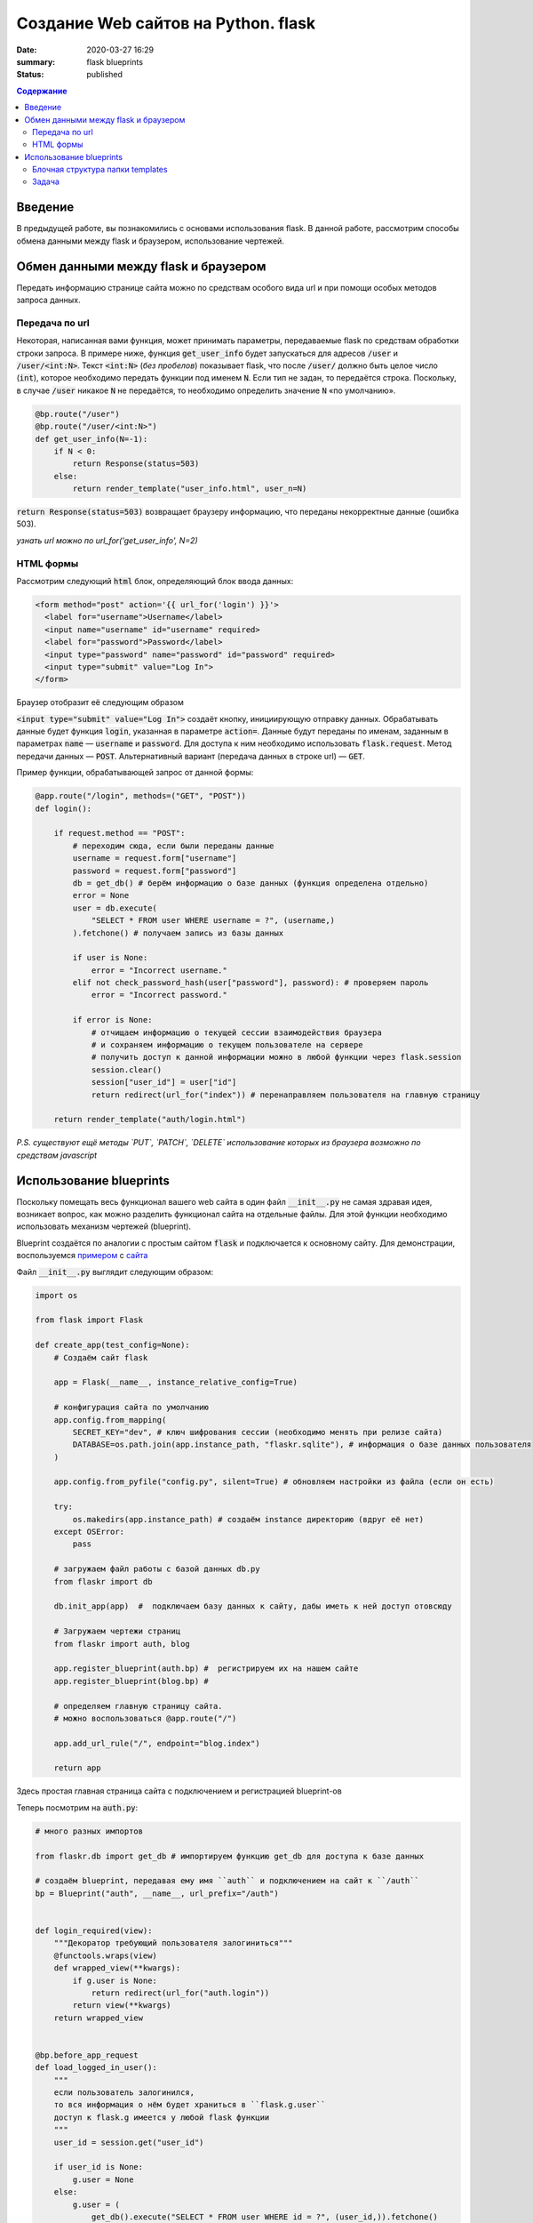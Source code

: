 Создание Web сайтов на Python. flask
##################################################

:date: 2020-03-27 16:29
:summary: flask blueprints
:status: published

.. default-role:: code

.. contents:: Содержание

.. role:: python(code)
   :language: python

.. role:: bash(code)
   :language: bash

.. raw:: html

    <style>
    td, th{
        border-style:dashed solid;
        border-width:1px;
        border-color:rgba(0,0,0,0.5);
    }
    </style>


Введение
--------
В предыдущей работе, вы познакомились с основами использования flask. В данной работе, рассмотрим способы обмена данными между flask и браузером, использование чертежей.

Обмен данными между flask и браузером
-------------------------------------

Передать информацию странице сайта можно по средствам особого вида url и при помощи особых методов запроса данных.

Передача по url
===============

Некоторая, написанная вами функция, может принимать параметры, передаваемые flask по средствам обработки строки запроса.
В примере ниже, функция `get_user_info` будет запускаться для адресов `/user` и `/user/<int:N>`.
Текст `<int:N>` (*без пробелов*) показывает flask, что после `/user/` должно быть целое число (`int`), которое необходимо передать функции под именем `N`.
Если тип не задан, то передаётся строка.
Поскольку, в случае `/user` никакое `N` не передаётся, то необходимо определить значение `N` «по умолчанию».

.. code:: python

    @bp.route("/user")
    @bp.route("/user/<int:N>")
    def get_user_info(N=-1):
        if N < 0:
            return Response(status=503)
        else:
            return render_template("user_info.html", user_n=N)

`return Response(status=503)` возвращает браузеру информацию, что переданы некорректные данные (ошибка 503).

*узнать url можно по url_for('get_user_info', N=2)*

HTML формы
==========

Рассмотрим следующий `html` блок, определяющий блок ввода данных:

.. code:: html

    <form method="post" action='{{ url_for('login') }}'>
      <label for="username">Username</label>
      <input name="username" id="username" required>
      <label for="password">Password</label>
      <input type="password" name="password" id="password" required>
      <input type="submit" value="Log In">
    </form>


Браузер отобразит её следующим образом

.. raw:: html

    <form method="post" style="text-align:center;padding:10px;border:1px solid black; background-color:white;">
      <label for="username">Username</label>
      <input type="username" name="username" required> <br/>
      <label for="password">Password</label>
      <input type="password" name="password" required> <br/>
      <input type="submit" value="Log In">
    </form>

`<input type="submit" value="Log In">` создаёт кнопку, инициирующую отправку данных.
Обрабатывать данные будет функция `login`, указанная в параметре `action=`.
Данные будут переданы по именам, заданным в параметрах `name` — `username` и `password`.
Для доступа к ним необходимо использовать `flask.request`.
Метод передачи данных — `POST`. Альтернативный вариант (передача данных в строке url) — `GET`.

Пример функции, обрабатывающей запрос от данной формы:

.. code:: python

    @app.route("/login", methods=("GET", "POST"))
    def login():

        if request.method == "POST":
            # переходим сюда, если были переданы данные
            username = request.form["username"]
            password = request.form["password"]
            db = get_db() # берём информацию о базе данных (функция определена отдельно)
            error = None
            user = db.execute(
                "SELECT * FROM user WHERE username = ?", (username,)
            ).fetchone() # получаем запись из базы данных

            if user is None:
                error = "Incorrect username."
            elif not check_password_hash(user["password"], password): # проверяем пароль
                error = "Incorrect password."

            if error is None:
                # отчищаем информацию о текущей сессии взаимодействия браузера
                # и сохраняем информацию о текущем пользователе на сервере
                # получить доступ к данной информации можно в любой функции через flask.session
                session.clear()
                session["user_id"] = user["id"]
                return redirect(url_for("index")) # перенаправляем пользователя на главную страницу

        return render_template("auth/login.html")

*P.S. существуют ещё методы `PUT`, `PATCH`, `DELETE` использование которых из браузера возможно по средствам javascript*

Использование blueprints
------------------------

Поскольку помещать весь функционал вашего web сайта в один файл `__init__.py` не самая здравая идея, возникает вопрос, как можно разделить функционал сайта на отдельные файлы.
Для этой функции необходимо использовать механизм чертежей (blueprint).

Blueprint создаётся по аналогии с простым сайтом `flask` и подключается к основному сайту.
Для демонстрации, воспользуемся примером__ с сайта__


__  {static}/extras/lab20/flaskr.zip
__  https://flask.palletsprojects.com/en/1.1.x/

Файл `__init__.py` выглядит следующим образом:


.. code:: python

    import os

    from flask import Flask

    def create_app(test_config=None):
        # Создаём сайт flask

        app = Flask(__name__, instance_relative_config=True)

        # конфигурация сайта по умолчанию
        app.config.from_mapping(
            SECRET_KEY="dev", # ключ шифрования сессии (необходимо менять при релизе сайта)
            DATABASE=os.path.join(app.instance_path, "flaskr.sqlite"), # информация о базе данных пользователя
        )

        app.config.from_pyfile("config.py", silent=True) # обновляем настройки из файла (если он есть)

        try:
            os.makedirs(app.instance_path) # создаём instance директорию (вдруг её нет)
        except OSError:
            pass

        # загружаем файл работы с базой данных db.py
        from flaskr import db

        db.init_app(app)  #  подключаем базу данных к сайту, дабы иметь к ней доступ отовсюду

        # Загружаем чертежи страниц
        from flaskr import auth, blog

        app.register_blueprint(auth.bp) #  регистрируем их на нашем сайте
        app.register_blueprint(blog.bp) #

        # определяем главную страницу сайта.
        # можно воспользоваться @app.route("/")

        app.add_url_rule("/", endpoint="blog.index")

        return app

Здесь простая главная страница сайта с подключением и регистрацией blueprint-ов

Теперь посмотрим на `auth.py`:

.. code:: python

    # много разных импортов

    from flaskr.db import get_db # импортируем функцию get_db для доступа к базе данных

    # создаём blueprint, передавая ему имя ``auth`` и подключением на сайт к ``/auth``
    bp = Blueprint("auth", __name__, url_prefix="/auth")


    def login_required(view):
        """Декоратор требующий пользователя залогиниться"""
        @functools.wraps(view)
        def wrapped_view(**kwargs):
            if g.user is None:
                return redirect(url_for("auth.login"))
            return view(**kwargs)
        return wrapped_view


    @bp.before_app_request
    def load_logged_in_user():
        """
        если пользователь залогинился,
        то вся информация о нём будет храниться в ``flask.g.user``
        доступ к flask.g имеется у любой flask функции
        """
        user_id = session.get("user_id")

        if user_id is None:
            g.user = None
        else:
            g.user = (
                get_db().execute("SELECT * FROM user WHERE id = ?", (user_id,)).fetchone()
            )


    @bp.route("/register", methods=("GET", "POST"))
    def register():
        # Регистрация нового пользователя по адресу /auth/register
        # /auth берётся из Blueprint("auth", __name__, url_prefix="/auth")

        if request.method == "POST":
            username = request.form["username"]
            password = request.form["password"]
            db = get_db()
            error = None

            # тут надо проверить данные на корректность

            if error is None:
                db.execute(
                    "INSERT INTO user (username, password) VALUES (?, ?)",
                    (username, generate_password_hash(password)),
                )
                db.commit()
                return redirect(url_for("auth.login"))

        return render_template("auth/register.html")


    @bp.route("/login", methods=("GET", "POST"))
    def login():
        # эта функция рассмотрена выше

    @bp.route("/logout")
    @login_required  # данная страница работает только если пользователь залогинился
    def logout():
        """Clear the current session, including the stored user id."""
        session.clear()
        return redirect(url_for("index"))


И, конечно, необходимо рассмотреть `db.py`


.. code:: python

    # тут импорты

    def get_db():
        # функция получения доступа к базе данных
        if "db" not in g:
            # если это первый запрос на подключение то подключаемся
            g.db = sqlite3.connect(
                current_app.config["DATABASE"], detect_types=sqlite3.PARSE_DECLTYPES
            )
            g.db.row_factory = sqlite3.Row

        return g.db


    def close_db(e=None):
        '''прописываем отключение'''
        db = g.pop("db", None)

        if db is not None:
            db.close()


    def init_db():
        """Здесь функция очистки базы данных и её создания по файлу ``schema.sql``"""
        db = get_db()

        with current_app.open_resource("schema.sql") as f:
            db.executescript(f.read().decode("utf8"))


    # ниже
    @click.command("init-db")
    @with_appcontext
    def init_db_command():
        init_db()
        click.echo("Initialized the database.")


    def init_app(app):
        """Процесс подключения базы к сайту
        """
        app.teardown_appcontext(close_db) # необходимо закрыть базу данных по закрытию сайта
        app.cli.add_command(init_db_command) # подключаем команду flask


Обратим внимание на блок ниже

.. code:: python

    @click.command("init-db")
    @with_appcontext
    def init_db_command():
        init_db()
        click.echo("Initialized the database.")

Фактически, мы видим процесс создания пустой базы данных, но с подключением её на `cli` команду `init-db`.
данная конструкция (вместе с `app.cli.add_command(init_db_command)`) позволяет провести операцию создания базы данных
из командной строки:

.. code:: bash

    $ echo Определяем параметры сайта
    $ export FLASK_APP=flaskr
    $ export FLASK_ENV=development
    $ echo инициализируем пустую базу данных
    $ flask init-db
    $ echo запускаем сайт
    $ flask run

Естественно, что запускать инициализацию базы данных необходимо только один раз (иначе она постоянно будет обнуляться).


Блочная структура папки templates
=================================

При создании html templates сайта, естественно, когда общий для всех страниц сайта шаблон описан только в одном файле.
Все остальные шаблоны только модифицируют базовый шаблон.

Рассмотрим `base.html` из примера выше

.. code:: html

    <!doctype html>
    <title>{% block title %}{% endblock %} - Flaskr</title>
    <link rel="stylesheet" href="{{ url_for('static', filename='style.css') }}">
    <nav>
      <h1><a href="{{ url_for('blog.index') }}">Flaskr</a></h1>
      <ul>
        {% if g.user %}
          <li><span>{{ g.user['username'] }}</span>
          <li><a href="{{ url_for('auth.logout') }}">Log Out</a>
        {% else %}
          <li><a href="{{ url_for('auth.register') }}">Register</a>
          <li><a href="{{ url_for('auth.login') }}">Log In</a>
        {% endif %}
      </ul>
    </nav>
    <section class="content">
      <header>
        {% block header %}{% endblock %}
      </header>
      {% for message in get_flashed_messages() %}
        <div class="flash">{{ message }}</div>
      {% endfor %}
      {% block content %}{% endblock %}
    </section>

Здесь, сайт определяет блоки `title`, `header` и `content`, общую для всех страниц навигацию `<nav> ... </nav>` и блок сообщений сервера:

.. code:: html

      {% for message in get_flashed_messages() %}
        <div class="flash">{{ message }}</div>
      {% endfor %}

Такие сообщения определяются при помощи `flask.flush(message)`. При этом имя пользователя и кнопка `Log Out` выводяться только тогда, когда есть информация о пользователе в `flask.g.user`:

.. code:: html

        {% if g.user %}
          <li><span>{{ g.user['username'] }}</span>
          <li><a href="{{ url_for('auth.logout') }}">Log Out</a>
        {% else %}
          <li><a href="{{ url_for('auth.register') }}">Register</a>
          <li><a href="{{ url_for('auth.login') }}">Log In</a>
        {% endif %}

При этом, содержимое блоков определяется, как в `auth/login.html`

.. code:: html

    {% extends 'base.html' %}

    {% block header %}
      <h1>{% block title %}Log In{% endblock %}</h1>
    {% endblock %}

    {% block content %}
      <form method="post">
        <label for="username">Username</label>
        <input name="username" id="username" required>
        <label for="password">Password</label>
        <input type="password" name="password" id="password" required>
        <input type="submit" value="Log In">
      </form>
    {% endblock %}

Здесь, за основу берётся `base.html` (команда `extends`) и определяется содержимое блоков `header`, `title` (определяется внутри `header`) и `content` с формой `POST` запроса к текущей странице.

Задача
======

#. Скачайте себе и запустите сайт из обучения flask.
#. Допишите в таблицу пользователей поля с email-ом пользователя его уровенем доступа (админ или простой пользователь)
#. Напишите свой модуль, позволяющий администратору изменять информацию обо всех пользователях сайта
